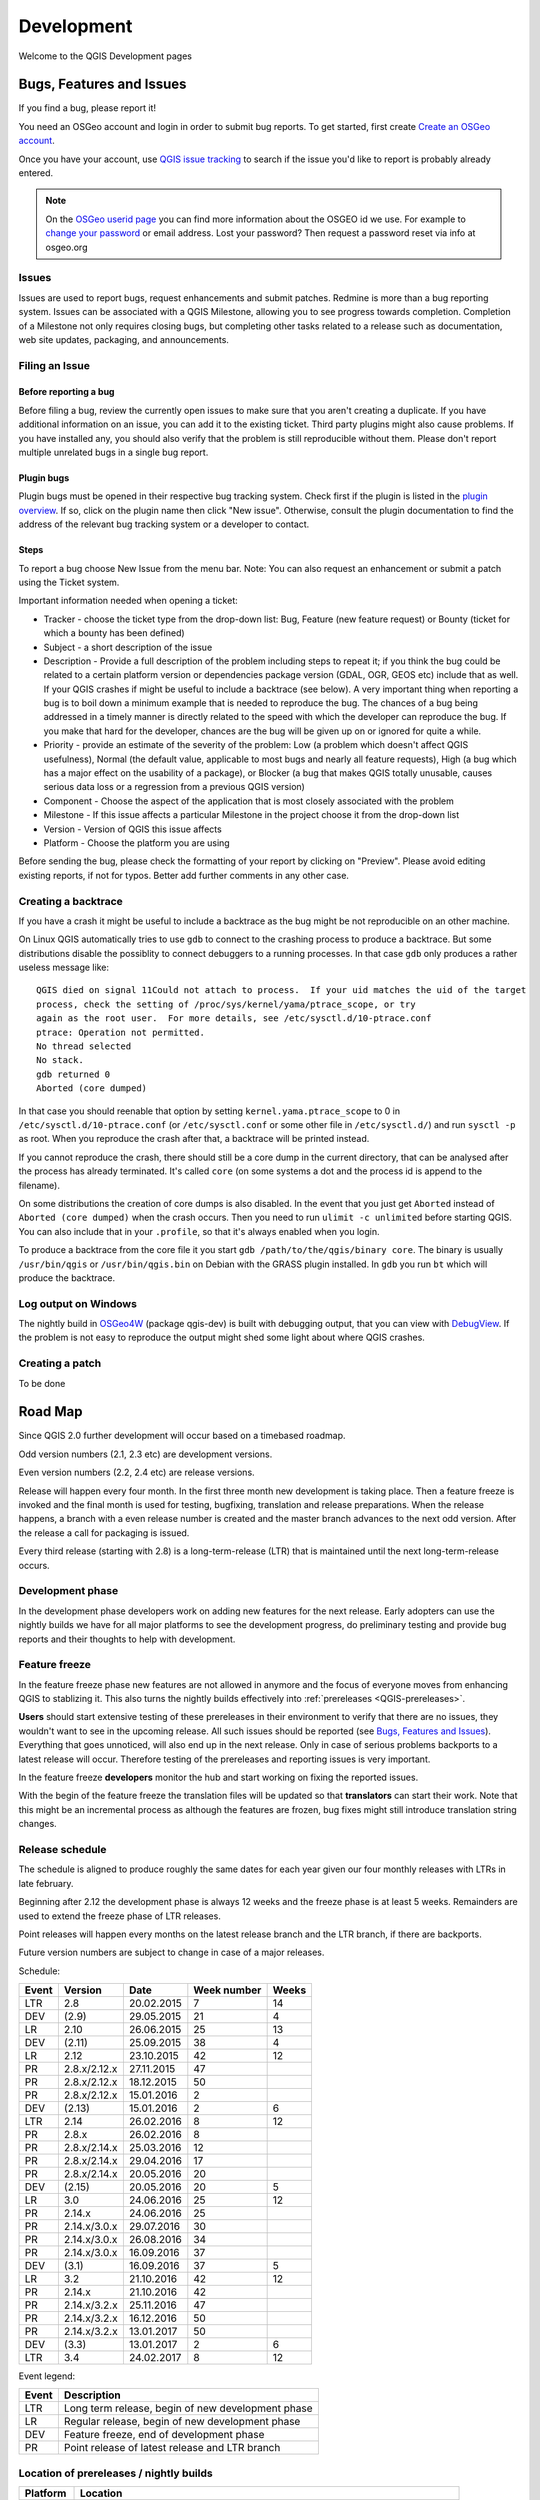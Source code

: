 
===========
Development
===========

Welcome to the QGIS Development pages


.. _QGIS-bugreporting:

Bugs, Features and Issues
=========================

If you find a bug, please report it!

You need an OSGeo account and login in order to submit bug reports. To get
started, first create `Create an OSGeo account
<https://www.osgeo.org/cgi-bin/ldap_create_user.py>`_.

Once you have your account, use `QGIS issue tracking
<http://hub.qgis.org/projects/quantum-gis/issues>`_ to search if the issue
you'd like to report is probably already entered.

.. note:: On the `OSGeo userid page <http://www.osgeo.org/osgeo_userid>`_ you can
 find more information about the OSGEO id we use. For example to 
 `change your password <https://www.osgeo.org/cgi-bin/auth/ldap_edit_user.py>`_
 or email address. Lost your password? Then request a password reset
 via info at osgeo.org

Issues
------

Issues are used to report bugs, request enhancements and submit patches. Redmine is more than a bug reporting system. Issues can be associated with a QGIS Milestone, allowing you to see progress towards completion. Completion of a Milestone not only requires closing bugs, but completing other tasks related to a release such as documentation, web site updates, packaging, and announcements.

Filing an Issue
---------------

Before reporting a bug
......................

Before filing a bug, review the currently open issues to make sure that you aren't creating a duplicate. If you have additional information on an issue, you can add it to the existing ticket. Third party plugins might also cause problems. If you have installed any, you should also verify that the problem is still reproducible without them.
Please don't report multiple unrelated bugs in a single bug report.

Plugin bugs
...........

Plugin bugs must be opened in their respective bug tracking system. Check first if the plugin is listed in the `plugin overview <http://hub.qgis.org/projects/qgis-user-plugins/>`_.
If so, click on the plugin name then click "New issue". Otherwise, consult the plugin documentation to find the address of the relevant bug tracking system or a developer to contact.

Steps
.....

To report a bug choose New Issue from the menu bar. Note: You can also request an enhancement or submit a patch using the Ticket system.

Important information needed when opening a ticket:

* Tracker - choose the ticket type from the drop-down list: Bug, Feature (new feature request) or Bounty (ticket for which a bounty has been defined)
* Subject - a short description of the issue
* Description - Provide a full description of the problem including steps to repeat it; if you think the bug could be related to a certain platform version or dependencies package version (GDAL, OGR, GEOS etc) include that as well. If your QGIS crashes if might be useful to include a backtrace (see below).  A very important thing when reporting a bug is to boil down a minimum example that is needed to reproduce the bug. The chances of a bug being addressed in a timely manner is directly related to the speed with which the developer can reproduce the bug. If you make that hard for the developer, chances are the bug will be given up on or ignored for quite a while.
* Priority - provide an estimate of the severity of the problem: Low (a problem which doesn't affect QGIS usefulness), Normal (the default value, applicable to most bugs and nearly all feature requests), High (a bug which has a major effect on the usability of a package), or Blocker (a bug that makes QGIS totally unusable, causes serious data loss or a regression from a previous QGIS version)
* Component - Choose the aspect of the application that is most closely associated with the problem
* Milestone - If this issue affects a particular Milestone in the project choose it from the drop-down list
* Version - Version of QGIS this issue affects
* Platform - Choose the platform you are using

Before sending the bug, please check the formatting of your report by clicking on "Preview". Please avoid editing existing reports, if not for typos. Better add further comments in any other case.

Creating a backtrace
--------------------

If you have a crash it might be useful to include a backtrace as the bug might
be not reproducible on an other machine.

On Linux QGIS automatically tries to use ``gdb`` to connect to the crashing
process to produce a backtrace.   But some distributions disable the possiblity
to connect debuggers to a running processes.  In that case ``gdb`` only
produces a rather useless message like::

 QGIS died on signal 11Could not attach to process.  If your uid matches the uid of the target
 process, check the setting of /proc/sys/kernel/yama/ptrace_scope, or try
 again as the root user.  For more details, see /etc/sysctl.d/10-ptrace.conf
 ptrace: Operation not permitted.
 No thread selected
 No stack.
 gdb returned 0
 Aborted (core dumped)

In that case you should reenable that option by setting
``kernel.yama.ptrace_scope`` to 0 in ``/etc/sysctl.d/10-ptrace.conf`` (or
``/etc/sysctl.conf`` or some other file in ``/etc/sysctl.d/``) and run ``sysctl
-p`` as root.  When you reproduce the crash after that, a backtrace will be
printed instead.

If you cannot reproduce the crash, there should still be a core dump in the
current directory, that can be analysed after the process has already
terminated.  It's called ``core`` (on some systems a dot and the process id is
append to the filename).

On some distributions the creation of core dumps is also disabled.  In the
event that you just get ``Aborted`` instead of ``Aborted (core dumped)`` when the crash
occurs. Then you need to run ``ulimit -c unlimited`` before starting QGIS.  You
can also include that in your ``.profile``, so that it's always enabled when
you login.

To produce a backtrace from the core file it you start ``gdb
/path/to/the/qgis/binary core``.  The binary is usually ``/usr/bin/qgis`` or
``/usr/bin/qgis.bin`` on Debian with the GRASS plugin installed.  In ``gdb``
you run ``bt`` which will produce the backtrace.

Log output on Windows
---------------------

The nightly build in OSGeo4W_ (package qgis-dev) is built with debugging
output, that you can view with DebugView_.  If the problem is not easy to
reproduce the output might shed some light about where QGIS crashes.

.. _OSGeo4W: http://trac.osgeo.org/osgeo4w
.. _DebugView: http://technet.microsoft.com/en-us/sysinternals/bb896647.aspx

Creating a patch
----------------

To be done

.. _QGIS-roadmap:

Road Map
========

Since QGIS 2.0 further development will occur based on a timebased roadmap.

Odd version numbers (2.1, 2.3 etc) are development versions.

Even version numbers (2.2, 2.4 etc) are release versions.

Release will happen every four month.  In the first three month new development
is taking place.  Then a feature freeze is invoked and the final month is used
for testing, bugfixing, translation and release preparations.  When the release
happens, a branch with a even release number is created and the master branch
advances to the next odd version.  After the release a call for packaging is
issued.

Every third release (starting with 2.8) is a long-term-release (LTR) that is
maintained until the next long-term-release occurs.

Development phase
-----------------

In the development phase developers work on adding new features for the next
release. Early adopters can use the nightly builds we have for all major
platforms to see the development progress, do preliminary testing and provide
bug reports and their thoughts to help with development.

Feature freeze
--------------

In the feature freeze phase new features are not allowed in anymore and the
focus of everyone moves from enhancing QGIS to stablizing it.  This also turns
the nightly builds effectively into :ref:`prereleases <QGIS-prereleases>`.

**Users** should start extensive testing of these prereleases in their
environment to verify that there are no issues, they wouldn't want to see in
the upcoming release.  All such issues should be reported (see `Bugs, Features
and Issues`_).  Everything that goes unnoticed, will also end up in the next
release.  Only in case of serious problems backports to a latest release will
occur.  Therefore testing of the prereleases and reporting issues is very
important.

In the feature freeze **developers** monitor the hub and start working on
fixing the reported issues.

With the begin of the feature freeze the translation files will be updated so
that **translators** can start their work. Note that this might be an
incremental process as although the features are frozen, bug fixes might still
introduce translation string changes.

.. _QGIS-release-schedule:

Release schedule
----------------

The schedule is aligned to produce roughly the same dates for each year given
our four monthly releases with LTRs in late february.

Beginning after 2.12 the development phase is always 12 weeks and the freeze
phase is at least 5 weeks.  Remainders are used to extend the freeze phase of
LTR releases.

Point releases will happen every months on the latest release branch and the
LTR branch, if there are backports.

Future version numbers are subject to change in case of a major releases.

Schedule:

===== ============= ========== =========== =====
Event Version       Date       Week number Weeks
===== ============= ========== =========== =====
LTR   2.8           20.02.2015 7           14
DEV   (2.9)         29.05.2015 21          4
LR    2.10          26.06.2015 25          13
DEV   (2.11)        25.09.2015 38          4
LR    2.12          23.10.2015 42          12
PR    2.8.x/2.12.x  27.11.2015 47
PR    2.8.x/2.12.x  18.12.2015 50
PR    2.8.x/2.12.x  15.01.2016 2
DEV   (2.13)        15.01.2016 2           6
LTR   2.14          26.02.2016 8           12
PR    2.8.x         26.02.2016 8
PR    2.8.x/2.14.x  25.03.2016 12
PR    2.8.x/2.14.x  29.04.2016 17
PR    2.8.x/2.14.x  20.05.2016 20
DEV   (2.15)        20.05.2016 20          5
LR    3.0           24.06.2016 25          12
PR    2.14.x        24.06.2016 25
PR    2.14.x/3.0.x  29.07.2016 30
PR    2.14.x/3.0.x  26.08.2016 34
PR    2.14.x/3.0.x  16.09.2016 37
DEV   (3.1)         16.09.2016 37          5
LR    3.2           21.10.2016 42          12
PR    2.14.x        21.10.2016 42
PR    2.14.x/3.2.x  25.11.2016 47
PR    2.14.x/3.2.x  16.12.2016 50
PR    2.14.x/3.2.x  13.01.2017 50
DEV   (3.3)         13.01.2017 2           6
LTR   3.4           24.02.2017 8           12
===== ============= ========== =========== =====

.. (3.5)  DEV   19.05.2017 20          5
.. 3.6    LR    23.06.2017 25          12
.. (3.7)  DEV   15.09.2017 37          5
.. 3.9    LR    20.10.2017 42          12
.. (3.10) DEV   12.01.2018 2           6
.. 3.12   LTR   23.02.2018 8           12
.. (3.13) DEV   18.05.2018 20          5
.. 3.14   LR    22.06.2018 25

Event legend:

===== =================================================
Event Description
===== =================================================
LTR   Long term release, begin of new development phase
LR    Regular release, begin of new development phase
DEV   Feature freeze, end of development phase
PR    Point release of latest release and LTR branch
===== =================================================

.. _QGIS-prereleases:

Location of prereleases / nightly builds
----------------------------------------

======== =============================================================================
Platform Location
======== =============================================================================
Windows  :ref:`Weekly release candidate <QGIS-windows-weekly>` (standalone installer)
\        :ref:`OSGeo4W <QGIS-windows-testing>`
Linux    :ref:`Debian/Ubuntu <QGIS-debian-testing>`
MacOS    :ref:`Mac OS <QGIS-macos-testing>`
======== =============================================================================

Development
===========

We have Developer Guidelines on this page: 

API Documentation
-----------------

There is `API documentation <http://qgis.org/api/>`_ for C++.

Plugin Development
==================

QGIS has a plugin infrastructure. You can add a lot of new functionality by
writing your own plugins.

These plugins can either be written in C++ or in Python

C++ plugin development
----------------------

To learn how to write your first C++ plugin, please go here: :ref:`QGIS-cpp-plugin-development`

Via a script you will generate a plugin stub which can be used further.

Python plugin development
-------------------------

QGIS has a lot to offer for python developers too.

QGIS has python bindings so you can automate tasks in QGIS via python.

Interested in python plugin development, go to :ref:`QGIS-python-plugin-development`
or have a look into the Python Cookbook in our Documentation site: http://docs.qgis.org.

Looking for examples of python plugins, see http://plugins.qgis.org

You can find the QGIS-iface which you can use via python here:

http://qgis.org/api/classQgisInterface.html (for QGIS testing)

http://qgis.org/api/2.0/classQgisInterface.html (for QGIS 2.0)

http://qgis.org/api/1.8/classQgisInterface.html (for QGIS 1.8)


Adding GRASS tools
------------------

see :ref:`Adding GRASS tools <addinggrasstools>`

Credits for contributions
==========================

Contributors of new functions are encouraged to let people know about their contribution by:

* adding a note to the changelog for the first version where the code has been incorporated, of the type::

    This feature was funded by: Olmiomland http://olmiomland.ol
    This feature was developed by: Chuck Norris http://chucknorris.kr

* writing an article about the new feature on a blog, and add it to the QGIS planet http://plugins.qgis.org/planet/
* adding their name to:

  * https://github.com/qgis/QGIS/blob/master/doc/CONTRIBUTORS
  * https://github.com/qgis/QGIS/blob/master/doc/AUTHORS
  * https://github.com/qgis/QGIS/blob/master/doc/contributors.json

